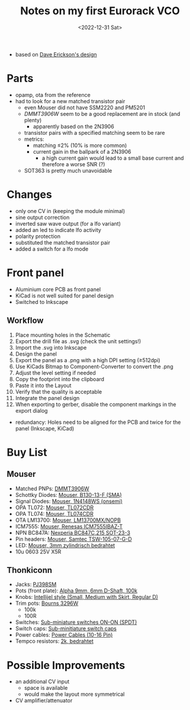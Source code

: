 #+title: Notes on my first Eurorack VCO
#+date: <2022-12-31 Sat>

- based on [[http://web.archive.org/web/20220120221542/http://www.djerickson.com/synth/][Dave Erickson's design]]

* Parts

- opamp, ota from the reference
- had to look for a new matched transistor pair
  - even Mouser did not have SSM2220 and PM5201
  - [[DMMT3906W][DMMT3906W]] seem to be a good replacement are in stock (and plenty)
    - apparently based on the 2N3906
  - transistor pairs with a specified matching seem to be rare
  - metrics:
    - matching ≤2% (10% is more common)
    - current gain in the ballpark of a 2N3906
      - a high current gain would lead to a small base current and therefore a worse SNR (?)
  - SOT363 is pretty much unavoidable

* Changes

- only one CV in (keeping the module minimal)
- sine output correction
- inverted saw wave output (for a lfo variant)
- added an led to indicate lfo activity
- polarity protection
- substituted the matched transistor pair
- added a switch for a lfo mode

* Front panel

- Aluminium core PCB as front panel
- KiCad is not well suited for panel design
- Switched to Inkscape

** Workflow

1. Place mounting holes in the Schematic
2. Export the drill file as .svg (check the unit settings!)
3. Import the .svg into Inkscape
4. Design the panel
5. Export the panel as a .png with a high DPI setting (≥512dpi)
6. Use KiCads Bitmap to Component-Converter to convert the .png
7. Adjust the level setting if needed
8. Copy the footprint into the clipboard
9. Paste it into the Layout
10. Verify that the quality is acceptable
11. Integrate the panel design
12. When exporting to gerber, disable the component markings in the export dialog

- redundancy: Holes need to be aligned for the PCB and twice for the panel (Inkscape, KiCad)

* Buy List

** Mouser

- Matched PNPs: [[https://www.mouser.de/ProductDetail/Diodes-Incorporated/DMMT3906W-7-F?qs=gU%252BgVA%252B5zAAufMs218tfkw%3D%3D][DMMT3906W]]
- Schottky Diodes: [[https://www.mouser.de/ProductDetail/Diodes-Incorporated/B130-13-F?qs=ktxrFkbdJI2hK4V%252BoGYiAQ%3D%3D][Mouser, B130-13-F (SMA)]]
- Signal Diodes: [[https://www.mouser.de/ProductDetail/onsemi-Fairchild/1N4148WS?qs=2%2FYqgE%252BHg%252BKBrKZlAsMLhw%3D%3D][Mouser, 1N4148WS (onsemi)]]
- OPA TL072: [[https://www.mouser.de/ProductDetail/Texas-Instruments/TL072CDR?qs=rshUhwi3fbas9IM4CCaZdw%3D%3D][Mouser, TL072CDR]]
- OPA TL074: [[https://www.mouser.de/ProductDetail/Texas-Instruments/TL074CDR?qs=JHHQeKcAU3DpSs9HtWA42Q%3D%3D][Mouser, TL074CDR]]
- OTA LM13700: [[https://www.mouser.de/ProductDetail/Texas-Instruments/LM13700MX-NOPB?qs=X1J7HmVL2ZEZitMdTjSZsg%3D%3D][Mouser, LM13700MX/NOPB]]
- ICM7555: [[https://www.mouser.de/ProductDetail/Renesas-Intersil/ICM7555IBAZ-T?qs=9fLuogzTs8LEGja2%2FCTbog%3D%3D][Mouser, Renesas ICM7555IBAZ-T]]
- NPN BC847A: [[https://www.mouser.de/ProductDetail/Nexperia/BC847C215?qs=me8TqzrmIYVnv3C18%2Fxa3Q%3D%3D][Nexperia BC847C,215 SOT-23-3]]
- Pin headers: [[https://www.mouser.de/ProductDetail/Samtec/TSW-105-07-G-D?qs=sGAEpiMZZMvlX3nhDDO4ANFChvt4cqyCvoNiTMK4De4%3D][Mouser, Samtec TSW-105-07-G-D]]
- LED: [[https://www.mouser.de/ProductDetail/Kingbright/WP424IDT?qs=sGAEpiMZZMuCm2JlHBGeftPm391HUMa7hZza70MmmJQ%3D][Mouser, 3mm zylindrisch bedrahtet]]
- 10u 0603 25V X5R

** Thonkiconn

- Jacks: [[https://www.thonk.co.uk/shop/3-5mm-jacks/][PJ398SM]]
- Pots (front plate): [[https://www.thonk.co.uk/shop/alpha-9mm-pots-dshaft/][Alpha 9mm, 6mm D-Shaft, 100k]]
- Knobs: [[https://www.thonk.co.uk/shop/intellijel-black-knobs/][Intellijel style (Small, Medium with Skirt, Regular D)]]
- Trim pots: [[https://www.thonk.co.uk/shop/25-turn-trimmer-potentiometer/][Bourns 3296W]]
  - 100k
  - 100R
- Switches: [[https://www.thonk.co.uk/shop/sub-mini-toggle-switches/][Sub-miniature switches ON-ON (SPDT)]]
- Switch caps: [[https://www.thonk.co.uk/shop/switchcaps-sub-mini/][Sub-minitiature switch caps]]
- Power cables: [[https://www.thonk.co.uk/shop/eurorack-power-cables/][Power Cables (10-16 Pin)]]
- Tempco resistors: [[https://www.thonk.co.uk/shop/tempco-resistor-akaneohm/][2k, bedrahtet]]

* Possible Improvements

- an additional CV input
  - space is available
  - would make the layout more symmetrical
- CV amplifier/attenuator
